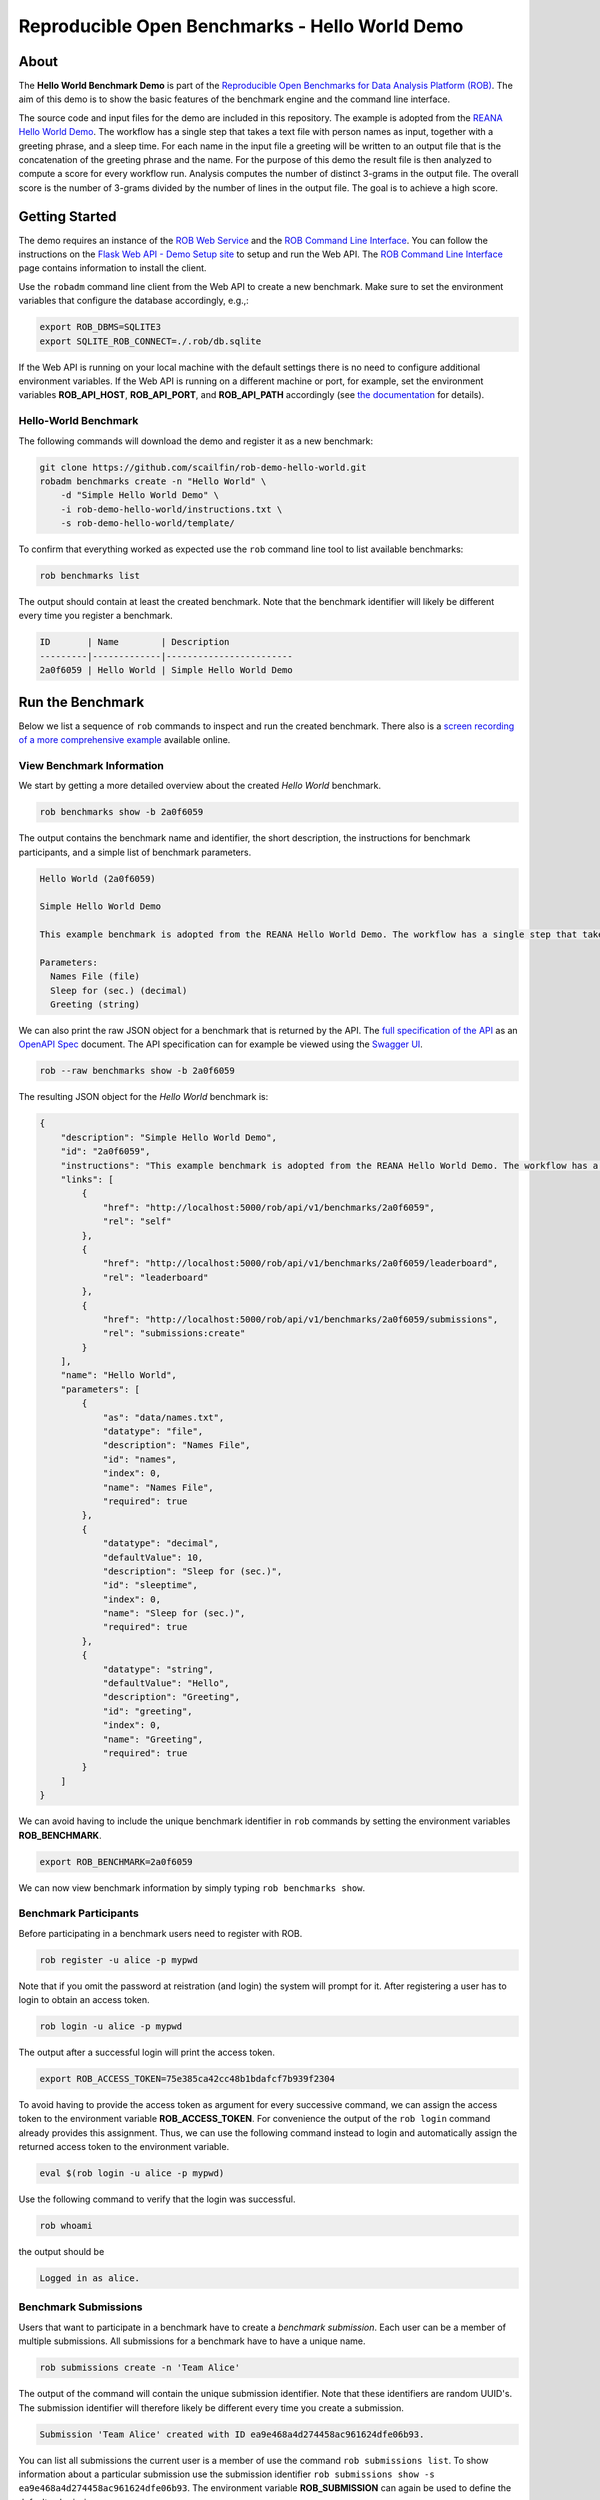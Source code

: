 ===============================================
Reproducible Open Benchmarks - Hello World Demo
===============================================

.. image:: https://img.shields.io/badge/License-MIT-yellow.svg
   :target: https://github.com/scailfin/benchmark-templates/blob/master/LICENSE



About
=====

The **Hello World Benchmark Demo** is part of the `Reproducible Open Benchmarks for Data Analysis Platform (ROB) <https://github.com/scailfin/rob-core>`_. The aim of this demo is to show the basic features of the benchmark engine and the command line interface.

The source code and input files for the demo are included in this repository. The example is adopted from the `REANA Hello World Demo <https://github.com/reanahub/reana-demo-helloworld>`_. The workflow has a single step that takes a text file with person names as input, together with a greeting phrase, and a sleep time. For each name in the input file a greeting will be written to an output file that is the concatenation of the greeting phrase and the name. For the purpose of this demo the result file is then analyzed to compute a score for every workflow run. Analysis computes the number of distinct 3-grams in the output file. The overall score is the number of 3-grams divided by the number of lines in the output file. The goal is to achieve a high score.



Getting Started
===============

The demo requires an instance of the `ROB Web Service <https://github.com/scailfin/rob-webapi-flask/>`_ and the `ROB Command Line Interface <https://github.com/scailfin/rob-client/>`_. You can follow the instructions on the `Flask Web API - Demo Setup site <https://github.com/scailfin/rob-webapi-flask/blob/master/docs/demo-setup.rst>`_ to setup and run the Web API. The `ROB Command Line Interface <https://github.com/scailfin/rob-client/>`_ page contains information to install the client.

Use the ``robadm`` command line client from the Web API to create a new benchmark. Make sure to set the environment variables that configure the database accordingly, e.g.,:

.. code-block:: bash

    export ROB_DBMS=SQLITE3
    export SQLITE_ROB_CONNECT=./.rob/db.sqlite


If the Web API is running on your local machine with the default settings there is no need to configure additional environment variables. If the Web API is running on a different machine or port, for example, set the environment variables **ROB_API_HOST**, **ROB_API_PORT**, and **ROB_API_PATH** accordingly (see `the documentation <https://github.com/scailfin/rob-core/blob/master/docs/configuration.rst>`_ for details).



Hello-World Benchmark
---------------------

The following commands will download the demo and register it as a new benchmark:

.. code-block:: bash

    git clone https://github.com/scailfin/rob-demo-hello-world.git
    robadm benchmarks create -n "Hello World" \
        -d "Simple Hello World Demo" \
        -i rob-demo-hello-world/instructions.txt \
        -s rob-demo-hello-world/template/


To confirm that everything worked as expected use the ``rob`` command line tool to list available benchmarks:

.. code-block:: bash

    rob benchmarks list


The output should contain at least the created benchmark. Note that the benchmark identifier will likely be different every time you register a benchmark.


.. code-block:: console

    ID       | Name        | Description
    ---------|-------------|------------------------
    2a0f6059 | Hello World | Simple Hello World Demo



Run the Benchmark
=================

Below we list a sequence of ``rob`` commands to inspect and run the created benchmark. There also is a `screen recording of a more comprehensive example <https://asciinema.org/a/285152>`_ available online.


View Benchmark Information
--------------------------

We start by getting a more detailed overview about the created *Hello World* benchmark.

.. code-block:: bash

    rob benchmarks show -b 2a0f6059

The output contains the benchmark name and identifier, the short description, the instructions for benchmark participants, and a simple list of benchmark parameters.

.. code-block:: console

    Hello World (2a0f6059)

    Simple Hello World Demo

    This example benchmark is adopted from the REANA Hello World Demo. The workflow has a single step that takes a text file with person names as input, together with a greeting phrase, and a sleep time. For each name in the input file a greeting will be written to an output file that is the concatenation of the greeting phrase and the name. For the purpose of this demo the result file is then analyzed to compute a score for every workflow run. Analysis computes the number of distinct 3-grams in the output file. The overall score is the number of 3-grams divided by the number of lines in the output file. The goal is to achieve a high score.

    Parameters:
      Names File (file)
      Sleep for (sec.) (decimal)
      Greeting (string)


We can also print the raw JSON object for a benchmark that is returned by the API. The `full specification of the API <https://raw.githubusercontent.com/scailfin/rob-core/master/dev/resources/api/v1/rob.yaml>`_ as an `OpenAPI Spec <https://www.openapis.org/>`_ document. The API specification can for example be viewed using the `Swagger UI <https://swagger.io/tools/swagger-ui/>`_.

.. code-block:: bash

    rob --raw benchmarks show -b 2a0f6059


The resulting JSON object for the *Hello World* benchmark is:

.. code-block:: json

    {
        "description": "Simple Hello World Demo",
        "id": "2a0f6059",
        "instructions": "This example benchmark is adopted from the REANA Hello World Demo. The workflow has a single step that takes a text file with person names as input, together with a greeting phrase, and a sleep time. For each name in the input file a greeting will be written to an output file that is the concatenation of the greeting phrase and the name. For the purpose of this demo the result file is then analyzed to compute a score for every workflow run. Analysis computes the number of distinct 3-grams in the output file. The overall score is the number of 3-grams divided by the number of lines in the output file. The goal is to achieve a high score.",
        "links": [
            {
                "href": "http://localhost:5000/rob/api/v1/benchmarks/2a0f6059",
                "rel": "self"
            },
            {
                "href": "http://localhost:5000/rob/api/v1/benchmarks/2a0f6059/leaderboard",
                "rel": "leaderboard"
            },
            {
                "href": "http://localhost:5000/rob/api/v1/benchmarks/2a0f6059/submissions",
                "rel": "submissions:create"
            }
        ],
        "name": "Hello World",
        "parameters": [
            {
                "as": "data/names.txt",
                "datatype": "file",
                "description": "Names File",
                "id": "names",
                "index": 0,
                "name": "Names File",
                "required": true
            },
            {
                "datatype": "decimal",
                "defaultValue": 10,
                "description": "Sleep for (sec.)",
                "id": "sleeptime",
                "index": 0,
                "name": "Sleep for (sec.)",
                "required": true
            },
            {
                "datatype": "string",
                "defaultValue": "Hello",
                "description": "Greeting",
                "id": "greeting",
                "index": 0,
                "name": "Greeting",
                "required": true
            }
        ]
    }


We can avoid having to include the unique benchmark identifier in ``rob`` commands by setting the environment variables **ROB_BENCHMARK**.


.. code-block:: bash

    export ROB_BENCHMARK=2a0f6059


We can now view benchmark information by simply typing ``rob benchmarks show``.


Benchmark Participants
----------------------

Before participating in a benchmark users need to register with ROB.

.. code-block:: bash

    rob register -u alice -p mypwd

Note that if you omit the password at reistration (and login) the system will prompt for it. After registering a user has to login to obtain an access token.


.. code-block:: bash

    rob login -u alice -p mypwd


The output after a successful login will print the access token.

.. code-block:: console

    export ROB_ACCESS_TOKEN=75e385ca42cc48b1bdafcf7b939f2304


To avoid having to provide the access token as argument for every successive command, we can assign the access token to the environment variable **ROB_ACCESS_TOKEN**. For convenience the output of the ``rob login`` command already provides this assignment. Thus, we can use the following command instead to login and automatically assign the returned access token to the environment variable.

.. code-block:: bash

    eval $(rob login -u alice -p mypwd)


Use the following command to verify that the login was successful.

.. code-block:: bash

    rob whoami


the output should be

.. code-block:: console

    Logged in as alice.


Benchmark Submissions
---------------------

Users that want to participate in a benchmark have to create a *benchmark submission*. Each user can be a member of multiple submissions. All submissions for a benchmark have to have a unique name.

.. code-block:: bash

    rob submissions create -n 'Team Alice'


The output of the command will contain the unique submission identifier. Note that these identifiers are random UUID's. The submission identifier will therefore likely be different every time you create a submission.

.. code-block:: console

    Submission 'Team Alice' created with ID ea9e468a4d274458ac961624dfe06b93.


You can list all submissions the current user is a member of use the command ``rob submissions list``. To show information about a particular submission use the submission identifier ``rob submissions show -s ea9e468a4d274458ac961624dfe06b93``. The environment variable **ROB_SUBMISSION** can again be used to define the default submission.


.. code-block:: bash

    export ROB_SUBMISSION=ea9e468a4d274458ac961624dfe06b93
    rob submissions show


At this point the output of the command will only contain very basic information about the submission.


.. code-block:: console

    ID      : ea9e468a4d274458ac961624dfe06b93
    Name    : Team Alice
    Members : alice


Benchmark Runs
--------------

Each submission can contain multiple benchmark runs. When starting a run the user has to provide arguments for all (required) benchmark parameter. For parameters of type file the user has to provide the unique identifier of a previously uploaded file. To upload files, use:

.. code-block:: bash

    rob files upload -i rob-demo-hello-world/data/names-alice.txt

When starting a run using ``rob runs start`` the system will prompt for values for all benchmark parameters.

.. code-block:: console

    Greeting (string) [default 'Hello']: Hi
    Names File (file):

    Available files
    ---------------
    a786b1ad0ba54956b9de15f437958958	names-alice.txt (2019-12-03 18:44:23)

    Names File: a786b1ad0ba54956b9de15f437958958
    Sleep for (sec.) (decimal) [default 10]: 1
    run f48cfe379c284341a9f10c6c6cdac3dc in state RUNNING

To view the status of all submission runs use:

.. code-block:: bash

    rob runs list


Depending on the state of the submitted run the output will look similar to one of the two options below:

.. code-block:: console

    ID                               | Started at          | Finished at | State
    ---------------------------------|---------------------|-------------|--------
    f48cfe379c284341a9f10c6c6cdac3dc | 2019-12-03 18:45:05 |             | RUNNING

    or

    ID                               | Started at          | Finished at         | State
    ---------------------------------|---------------------|---------------------|--------
    f48cfe379c284341a9f10c6c6cdac3dc | 2019-12-03 18:45:05 | 2019-12-03 18:46:17 | SUCCESS


To get information about a successful run use:

.. code-block:: bash

    rob runs show -r f48cfe379c284341a9f10c6c6cdac3dc


The output will show the run timestamps as well as the produced output files.

.. code-block:: console

    ID: f48cfe379c284341a9f10c6c6cdac3dc
    Started at: 2019-12-03 18:45:05
    Finished at: 2019-12-03 18:46:17
    State: SUCCESS
    Arguments:
      Greeting = Hi
      Names File = names-alice.txt (a786b1ad0ba54956b9de15f437958958)
      Sleep for (sec.) = 1.0
    Resources:
      results/greetings.txt (d8db9bbb96514e579976d7befdbd0031)
      results/analytics.json (f669c83008324e2eb5156c4ffdd8c47c)


You can download output files that were generated by a workflow run. The following example downloads the ``results/greetings.txt`` file and stores it as ``alice.txt`` in the current working directory.


.. code-block:: bash

    rob runs download -r f48cfe379c284341a9f10c6c6cdac3dc -f d8db9bbb96514e579976d7befdbd0031 -o alice.txt


The downloaded file should look like this:

.. code-block:: console

    Hi ADRIANA
    Hi ALESSANDRO
    Hi ALYSHA
    Hi ANDRES
    Hi ANTOINETTE
    Hi ASHLEIGH
    Hi BARRINGTON
    Hi BETTY
    Hi BRENDA
    Hi CAPUCINE
    Hi CARYN
    ...


To show the best results for each benchmark submission, i.e., the benchmark leader board, use ``rob benchmarks leaders``.

.. code-block:: console

    Rank | Submission | Number of 3-grams | Number of lines |             Score
    -----|------------|-------------------|-----------------|------------------
       1 | Team Alice |               328 |              71 | 4.619718309859155
